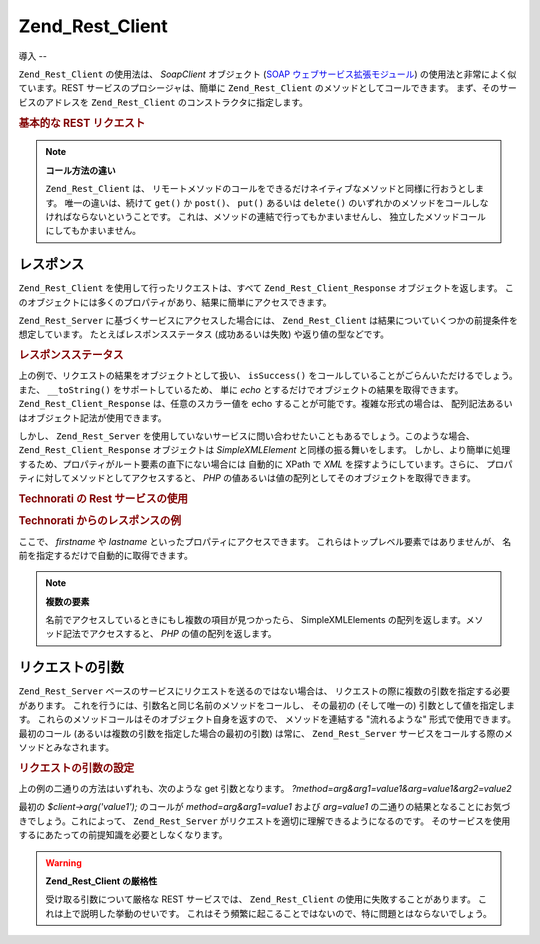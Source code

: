 .. _zend.rest.client:

Zend_Rest_Client
================

.. _zend.rest.client.introduction:

導入
--

``Zend_Rest_Client`` の使用法は、 *SoapClient* オブジェクト (`SOAP
ウェブサービス拡張モジュール`_) の使用法と非常によく似ています。REST
サービスのプロシージャは、簡単に ``Zend_Rest_Client``
のメソッドとしてコールできます。 まず、そのサービスのアドレスを ``Zend_Rest_Client``
のコンストラクタに指定します。

.. _zend.rest.client.introduction.example-1:

.. rubric:: 基本的な REST リクエスト

.. code-block:: php
   :linenos:

   /**
    * framework.zend.com サーバに接続し、挨拶を受け取ります
    */
   $client = new Zend_Rest_Client('http://framework.zend.com/rest');

   echo $client->sayHello('Davey', 'Day')->get(); // "Hello Davey, Good Day"

.. note::

   **コール方法の違い**

   ``Zend_Rest_Client`` は、
   リモートメソッドのコールをできるだけネイティブなメソッドと同様に行おうとします。
   唯一の違いは、続けて ``get()`` か ``post()``\ 、 ``put()`` あるいは ``delete()``
   のいずれかのメソッドをコールしなければならないということです。
   これは、メソッドの連結で行ってもかまいませんし、
   独立したメソッドコールにしてもかまいません。

   .. code-block:: php
      :linenos:

      $client->sayHello('Davey', 'Day');
      echo $client->get();

.. _zend.rest.client.return:

レスポンス
-----

``Zend_Rest_Client`` を使用して行ったリクエストは、すべて ``Zend_Rest_Client_Response``
オブジェクトを返します。
このオブジェクトには多くのプロパティがあり、結果に簡単にアクセスできます。

``Zend_Rest_Server`` に基づくサービスにアクセスした場合には、 ``Zend_Rest_Client``
は結果についていくつかの前提条件を想定しています。
たとえばレスポンスステータス (成功あるいは失敗) や返り値の型などです。

.. _zend.rest.client.return.example-1:

.. rubric:: レスポンスステータス

.. code-block:: php
   :linenos:

   $result = $client->sayHello('Davey', 'Day')->get();

   if ($result->isSuccess()) {
       echo $result; // "Hello Davey, Good Day"
   }

上の例で、リクエストの結果をオブジェクトとして扱い、 ``isSuccess()``
をコールしていることがごらんいただけるでしょう。 また、 ``__toString()``
をサポートしているため、 単に *echo*
とするだけでオブジェクトの結果を取得できます。 ``Zend_Rest_Client_Response``
は、任意のスカラー値を echo することが可能です。複雑な形式の場合は、
配列記法あるいはオブジェクト記法が使用できます。

しかし、 ``Zend_Rest_Server``
を使用していないサービスに問い合わせたいこともあるでしょう。このような場合、
``Zend_Rest_Client_Response`` オブジェクトは *SimpleXMLElement* と同様の振る舞いをします。
しかし、より簡単に処理するため、プロパティがルート要素の直下にない場合には
自動的に XPath で *XML* を探すようにしています。さらに、
プロパティに対してメソッドとしてアクセスすると、 *PHP*
の値あるいは値の配列としてそのオブジェクトを取得できます。

.. _zend.rest.client.return.example-2:

.. rubric:: Technorati の Rest サービスの使用

.. code-block:: php
   :linenos:

   $technorati = new Zend_Rest_Client('http://api.technorati.com/bloginfo');
   $technorati->key($key);
   $technorati->url('http://pixelated-dreams.com');
   $result = $technorati->get();
   echo $result->firstname() .' '. $result->lastname();

.. _zend.rest.client.return.example-3:

.. rubric:: Technorati からのレスポンスの例

.. code-block:: xml
   :linenos:

   <?xml version="1.0" encoding="utf-8"?>
   <!-- generator="Technorati API version 1.0 /bloginfo" -->
   <!DOCTYPE tapi PUBLIC "-//Technorati, Inc.//DTD TAPI 0.02//EN"
                         "http://api.technorati.com/dtd/tapi-002.xml">
   <tapi version="1.0">
       <document>
           <result>
               <url>http://pixelated-dreams.com</url>
               <weblog>
                   <name>Pixelated Dreams</name>
                   <url>http://pixelated-dreams.com</url>
                   <author>
                       <username>DShafik</username>
                       <firstname>Davey</firstname>
                       <lastname>Shafik</lastname>
                   </author>
                   <rssurl>
                       http://pixelated-dreams.com/feeds/index.rss2
                   </rssurl>
                   <atomurl>
                       http://pixelated-dreams.com/feeds/atom.xml
                   </atomurl>
                   <inboundblogs>44</inboundblogs>
                   <inboundlinks>218</inboundlinks>
                   <lastupdate>2006-04-26 04:36:36 GMT</lastupdate>
                   <rank>60635</rank>
               </weblog>
               <inboundblogs>44</inboundblogs>
               <inboundlinks>218</inboundlinks>
           </result>
       </document>
   </tapi>

ここで、 *firstname* や *lastname* といったプロパティにアクセスできます。
これらはトップレベル要素ではありませんが、
名前を指定するだけで自動的に取得できます。

.. note::

   **複数の要素**

   名前でアクセスしているときにもし複数の項目が見つかったら、 SimpleXMLElements
   の配列を返します。メソッド記法でアクセスすると、 *PHP* の値の配列を返します。

.. _zend.rest.client.args:

リクエストの引数
--------

``Zend_Rest_Server`` ベースのサービスにリクエストを送るのではない場合は、
リクエストの際に複数の引数を指定する必要があります。
これを行うには、引数名と同じ名前のメソッドをコールし、 その最初の
(そして唯一の) 引数として値を指定します。
これらのメソッドコールはそのオブジェクト自身を返すので、 メソッドを連結する
"流れるような" 形式で使用できます。 最初のコール
(あるいは複数の引数を指定した場合の最初の引数) は常に、 ``Zend_Rest_Server``
サービスをコールする際のメソッドとみなされます。

.. _zend.rest.client.args.example-1:

.. rubric:: リクエストの引数の設定

.. code-block:: php
   :linenos:

   $client = new Zend_Rest_Client('http://example.org/rest');

   $client->arg('value1');
   $client->arg2('value2');
   $client->get();

   // あるいは

   $client->arg('value1')->arg2('value2')->get();

上の例の二通りの方法はいずれも、次のような get 引数となります。
*?method=arg&arg1=value1&arg=value1&arg2=value2*

最初の *$client->arg('value1');* のコールが *method=arg&arg1=value1* および *arg=value1*
の二通りの結果となることにお気づきでしょう。これによって、 ``Zend_Rest_Server``
がリクエストを適切に理解できるようになるのです。
そのサービスを使用するにあたっての前提知識を必要としなくなります。

.. warning::

   **Zend_Rest_Client の厳格性**

   受け取る引数について厳格な REST サービスでは、 ``Zend_Rest_Client``
   の使用に失敗することがあります。 これは上で説明した挙動のせいです。
   これはそう頻繁に起こることではないので、特に問題とはならないでしょう。



.. _`SOAP ウェブサービス拡張モジュール`: http://www.php.net/soap
